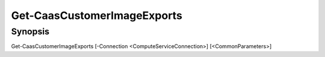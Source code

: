 ﻿Get-CaasCustomerImageExports
===================

Synopsis
--------


Get-CaasCustomerImageExports [-Connection <ComputeServiceConnection>] [<CommonParameters>]


